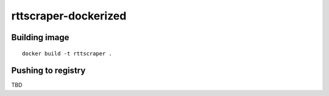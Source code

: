 rttscraper-dockerized
=====================

Building image
--------------
::

    docker build -t rttscraper .

Pushing to registry
-------------------
TBD
